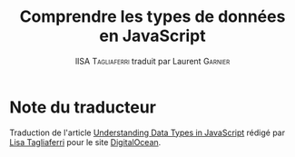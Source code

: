 #+TITLE: Comprendre les types de données en JavaScript
#+AUTHOR: lISA \textsc{Tagliaferri} traduit par Laurent \textsc{Garnier}


* Note du traducteur
  Traduction de l'article [[https://www.digitalocean.com/community/tutorials/understanding-data-types-in-javascript][Understanding Data Types in JavaScript]] rédigé
  par [[https://www.digitalocean.com/community/users/ltagliaferri][Lisa Tagliaferri]]  pour le site [[https://www.digitalocean.com/][DigitalOcean]]. 
